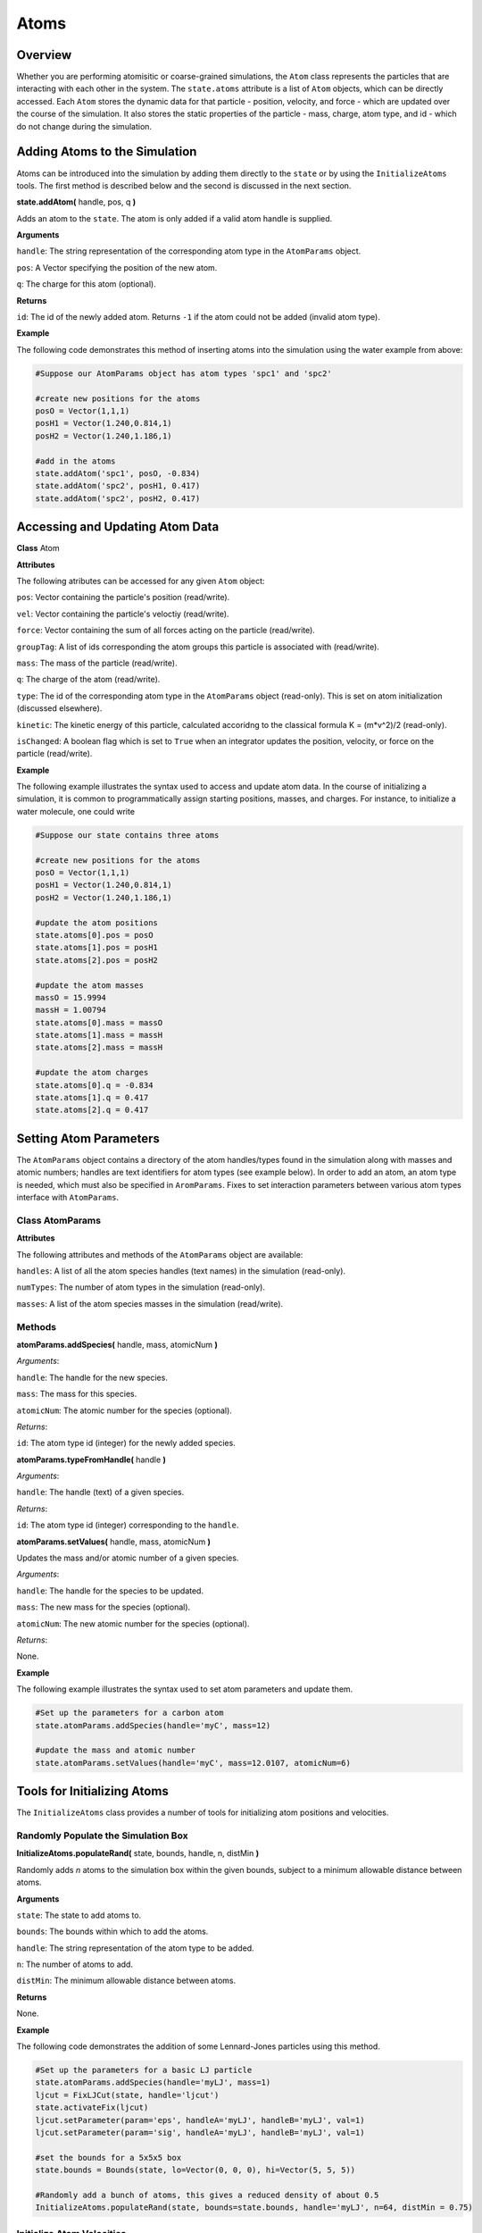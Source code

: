 Atoms
==============

Overview
^^^^^^^^

Whether you are performing atomisitic or coarse-grained simulations, the ``Atom`` class represents the particles that are interacting with each other in the system.  The ``state.atoms`` attribute is a list of ``Atom`` objects, which can be directly accessed.  Each ``Atom`` stores the dynamic data for that particle - position, velocity, and force - which are updated over the course of the simulation.  It also stores the static properties of the particle - mass, charge, atom type, and id - which do not change during the simulation.

Adding Atoms to the Simulation
^^^^^^^^^^^^^^^^^^^^^^^^^^^^^^

Atoms can be introduced into the simulation by adding them directly to the ``state`` or by using the ``InitializeAtoms`` tools.  The first method is described below and the second is discussed in the next section.

**state.addAtom(** handle, pos, q **)**

Adds an atom to the ``state``.  The atom is only added if a valid atom handle is supplied.

**Arguments**

``handle``: The string representation of the corresponding atom type in the ``AtomParams`` object.

``pos``: A Vector specifying the position of the new atom.

``q``: The charge for this atom (optional).

**Returns**

``id``: The id of the newly added atom. Returns ``-1`` if the atom could not be added (invalid atom type).


**Example**

The following code demonstrates this method of inserting atoms into the simulation using the water example from above:

.. code-block:: python

	#Suppose our AtomParams object has atom types 'spc1' and 'spc2'
    
	#create new positions for the atoms
	posO = Vector(1,1,1)
	posH1 = Vector(1.240,0.814,1)
	posH2 = Vector(1.240,1.186,1)
	
	#add in the atoms
	state.addAtom('spc1', posO, -0.834)
	state.addAtom('spc2', posH1, 0.417)
	state.addAtom('spc2', posH2, 0.417)
	

Accessing and Updating Atom Data
^^^^^^^^^^^^^^^^^^^^^^^^^^^^^^^^

**Class** Atom

**Attributes**

The following atributes can be accessed for any given ``Atom`` object:

``pos``: Vector containing the particle's position (read/write).

``vel``: Vector containing the particle's veloctiy (read/write).

``force``: Vector containing the sum of all forces acting on the particle (read/write).

``groupTag``: A list of ids corresponding the atom groups this particle is associated with (read/write).

``mass``: The mass of the particle (read/write).

``q``: The charge of the atom (read/write).

``type``: The id of the corresponding atom type in the ``AtomParams`` object (read-only).  This is set on atom initialization (discussed elsewhere).

``kinetic``: The kinetic energy of this particle, calculated accoridng to the classical formula K = (m*v^2)/2 (read-only).

``isChanged``: A boolean flag which is set to ``True`` when an integrator updates the position, velocity, or force on the particle (read/write).


**Example**

The following example illustrates the syntax used to access and update atom data. In the course of initializing a simulation, it is common to programmatically assign starting positions, masses, and charges. For instance, to initialize a water molecule, one could write

.. code-block:: python
	
		#Suppose our state contains three atoms
	
		#create new positions for the atoms
		posO = Vector(1,1,1)
		posH1 = Vector(1.240,0.814,1)
		posH2 = Vector(1.240,1.186,1)
	
		#update the atom positions
		state.atoms[0].pos = posO
		state.atoms[1].pos = posH1
		state.atoms[2].pos = posH2
	
		#update the atom masses
		massO = 15.9994
		massH = 1.00794
		state.atoms[0].mass = massO
		state.atoms[1].mass = massH
		state.atoms[2].mass = massH
		
		#update the atom charges
		state.atoms[0].q = -0.834
		state.atoms[1].q = 0.417
		state.atoms[2].q = 0.417



Setting Atom Parameters
^^^^^^^^^^^^^^^^^^^^^^^

The ``AtomParams`` object contains a directory of the atom handles/types found in the simulation along with masses and atomic numbers; handles are text identifiers for atom types (see example below).  In order to add an atom, an atom type is needed, which must also be specified in ``AromParams``.  Fixes to set interaction parameters between various atom types interface with ``AtomParams``.

Class AtomParams
""""""""""""""""

**Attributes**

The following attributes and methods of the ``AtomParams`` object are available:

``handles``: A list of all the atom species handles (text names) in the simulation (read-only).

``numTypes``: The number of atom types in the simulation (read-only).

``masses``: A list of the atom species masses in the simulation (read/write).

Methods
"""""""

**atomParams.addSpecies(** handle, mass, atomicNum **)**

`Arguments`:
	
``handle``: The handle for the new species.

``mass``: The mass for this species.

``atomicNum``: The atomic number for the species (optional).

`Returns`:

``id``: The atom type id (integer) for the newly added species.


**atomParams.typeFromHandle(** handle **)**

`Arguments`:
	
``handle``: The handle (text) of a given species.

`Returns`:

``id``: The atom type id (integer) corresponding to the ``handle``.

**atomParams.setValues(** handle, mass, atomicNum **)**

Updates the mass and/or atomic number of a given species.

`Arguments`:
	
``handle``: The handle for the species to be updated.

``mass``: The new mass for the species (optional).

``atomicNum``: The new atomic number for the species (optional).

`Returns`:

None.

**Example**

The following example illustrates the syntax used to set atom parameters and update them.

.. code-block:: python
	
	#Set up the parameters for a carbon atom
	state.atomParams.addSpecies(handle='myC', mass=12)

	#update the mass and atomic number
	state.atomParams.setValues(handle='myC', mass=12.0107, atomicNum=6)







Tools for Initializing Atoms
^^^^^^^^^^^^^^^^^^^^^^^^^^^^

The ``InitializeAtoms`` class provides a number of tools for initializing atom positions and velocities.


Randomly Populate the Simulation Box
""""""""""""""""""""""""""""""""""""

**InitializeAtoms.populateRand(** state, bounds, handle, n, distMin **)**

Randomly adds `n` atoms to the simulation box within the given bounds, subject to a minimum allowable distance between atoms.

**Arguments**

``state``: The state to add atoms to.

``bounds``: The bounds within which to add the atoms.

``handle``: The string representation of the atom type to be added.

``n``: The number of atoms to add.

``distMin``: The minimum allowable distance between atoms.

**Returns**

None.


**Example**

The following code demonstrates the addition of some Lennard-Jones particles using this method.

.. code-block:: python
	
	#Set up the parameters for a basic LJ particle
	state.atomParams.addSpecies(handle='myLJ', mass=1)
	ljcut = FixLJCut(state, handle='ljcut')
	state.activateFix(ljcut)
	ljcut.setParameter(param='eps', handleA='myLJ', handleB='myLJ', val=1)
	ljcut.setParameter(param='sig', handleA='myLJ', handleB='myLJ', val=1)

	#set the bounds for a 5x5x5 box
	state.bounds = Bounds(state, lo=Vector(0, 0, 0), hi=Vector(5, 5, 5))
	
	#Randomly add a bunch of atoms, this gives a reduced density of about 0.5
	InitializeAtoms.populateRand(state, bounds=state.bounds, handle='myLJ', n=64, distMin = 0.75)


Initialize Atom Velocities
""""""""""""""""""""""""""

**InitializeAtoms.initTemp(** state, handle, temp **)**

Initializes the atoms in a given group to the desired temperature with center-of-mass motion removed.

**Arguments**

``state``: The simulation state.

``bounds``: The bounds of the volume in space to be populated.

``handle``: The group name to be set to the desired temperature.

``temp``: The desired temperature.

**Returns**

None.


**Example**

The following code demonstrates the i of some Lennard-Jones particles using this method.

.. code-block:: python

	#Set up the parameters for a basic LJ particle
	state.atomParams.addSpecies(handle='myLJ', mass=1)
	ljcut = FixLJCut(state, handle='ljcut')
	state.activateFix(ljcut)
	ljcut.setParameter(param='eps', handleA='myLJ', handleB='myLJ', val=1)
	ljcut.setParameter(param='sig', handleA='myLJ', handleB='myLJ', val=1)

	#set the bounds for a 5x5x5 box
	state.bounds = Bounds(state, lo=Vector(0, 0, 0), hi=Vector(5, 5, 5))
	
	#Randomly add a bunch of atoms, this gives a reduced density of about 0.5
	InitializeAtoms.populateRand(state, bounds=state.bounds, handle='myLJ', n=64, distMin = 0.75)
	
	#Initialize the velocities to a reduced temperature of 0.5
	InitializeAtoms.initTemp(state, 'all', 0.5)
	

Deleting Atoms
^^^^^^^^^^^^^^

Atoms can also be deleted from the ``state``.

Atoms can be introduced into the simulation by adding them directly to the ``state`` or by using the ``InitializeAtoms`` tools.  The first method is described below and the second is discussed elsewhere.

**state.deleteAtom(** a **)**

Deletes the specified atom from the ``state`` and all associated fixes.

**Arguments**

``a``: An atom object


**Returns**

``bool``: A boolean.  ``True`` means the atom was successfully deleted.


**Example**

The following code demonstrates this method of removing atoms into the simulation using the water example from above:

.. code-block:: python

	#Suppose our AtomParams object has atom types 'spc1'
    
	#create new positions for the atom
	posO = Vector(1,1,1)
	
	#add the atoms
	state.addAtom('spc1', posO, -0.834)

	#delete the atoms
	state.deleteAtom(state.atoms[0])
	

